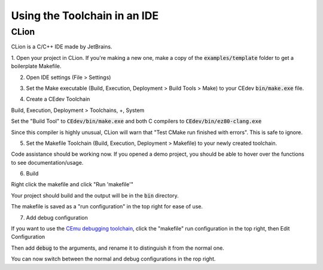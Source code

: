 .. _ides:

Using the Toolchain in an IDE
=============================

CLion
-----
CLion is a C/C++ IDE made by JetBrains.

1. Open your project in CLion.
If you're making a new one, make a copy of the :code:`examples/template` folder to get a boilerplate Makefile.

2. Open IDE settings (File > Settings)

.. image:: images/ides_clion_1.png
   :align: center

3. Set the Make executable (Build, Execution, Deployment > Build Tools > Make) to your CEdev :code:`bin/make.exe` file.

.. image:: images/ides_clion_2.png
   :align: center

4. Create a CEdev Toolchain

Build, Execution, Deployment > Toolchains, +, System

.. image:: images/ides_clion_3.png
   :align: center

Set the "Build Tool" to :code:`CEdev/bin/make.exe` and both C compilers to :code:`CEdev/bin/ez80-clang.exe`

.. image:: images/ides_clion_4.png
   :align: center

Since this compiler is highly unusual, CLion will warn that "Test CMake run finished with errors". This is safe to ignore.

5. Set the Makefile Toolchain (Build, Execution, Deployment > Makefile) to your newly created toolchain.

.. image:: images/ides_clion_5.png
   :align: center

Code assistance should be working now.
If you opened a demo project, you should be able to hover over the functions to see documentation/usage.

6. Build

Right click the makefile and click "Run 'makefile'"

.. image:: images/ides_clion_6.png
   :align: center

Your project should build and the output will be in the :code:`bin` directory.

The makefile is saved as a "run configuration" in the top right for ease of use.

.. image:: images/ides_clion_7.png
   :align: center

7. Add debug configuration

If you want to use the `CEmu debugging toolchain <https://ce-programming.github.io/toolchain/static/debugging.html>`_,
click the "makefile" run configuration in the top right, then Edit Configuration

.. image:: images/ides_clion_8.png
   :align: center

Then add :code:`debug` to the arguments, and rename it to distinguish it from the normal one.

.. image:: images/ides_clion_9.png
   :align: center

You can now switch between the normal and debug configurations in the rop right.
